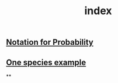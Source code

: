 #+TITLE: index

** [[file:./notation_for_probability.org][Notation for Probability]]
** [[file:./one_species_example.org][One species example]]
**
